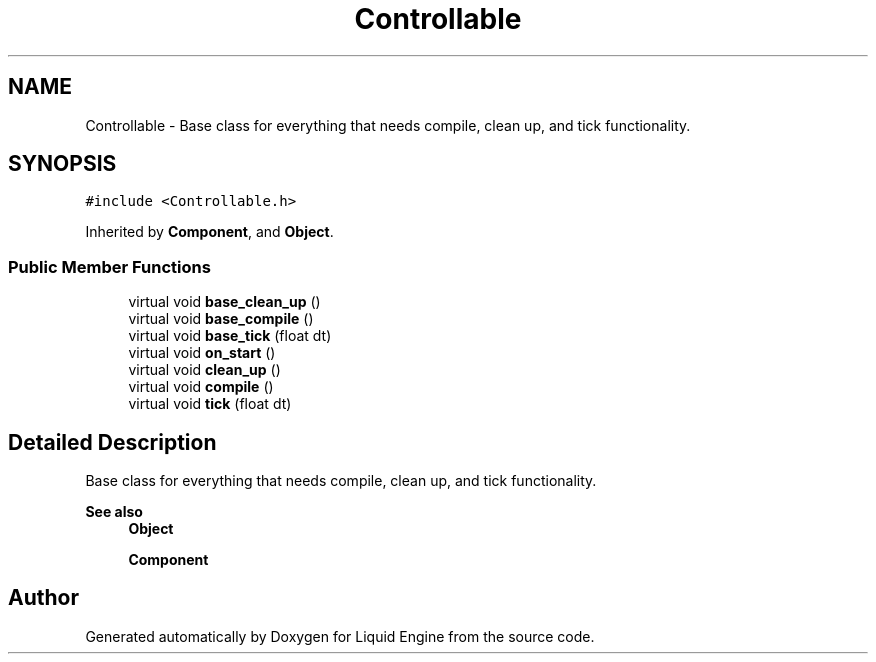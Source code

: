 .TH "Controllable" 3 "Thu Feb 8 2024" "Liquid Engine" \" -*- nroff -*-
.ad l
.nh
.SH NAME
Controllable \- Base class for everything that needs compile, clean up, and tick functionality\&.  

.SH SYNOPSIS
.br
.PP
.PP
\fC#include <Controllable\&.h>\fP
.PP
Inherited by \fBComponent\fP, and \fBObject\fP\&.
.SS "Public Member Functions"

.in +1c
.ti -1c
.RI "virtual void \fBbase_clean_up\fP ()"
.br
.ti -1c
.RI "virtual void \fBbase_compile\fP ()"
.br
.ti -1c
.RI "virtual void \fBbase_tick\fP (float dt)"
.br
.ti -1c
.RI "virtual void \fBon_start\fP ()"
.br
.ti -1c
.RI "virtual void \fBclean_up\fP ()"
.br
.ti -1c
.RI "virtual void \fBcompile\fP ()"
.br
.ti -1c
.RI "virtual void \fBtick\fP (float dt)"
.br
.in -1c
.SH "Detailed Description"
.PP 
Base class for everything that needs compile, clean up, and tick functionality\&. 


.PP
\fBSee also\fP
.RS 4
\fBObject\fP 
.PP
\fBComponent\fP 
.RE
.PP


.SH "Author"
.PP 
Generated automatically by Doxygen for Liquid Engine from the source code\&.

